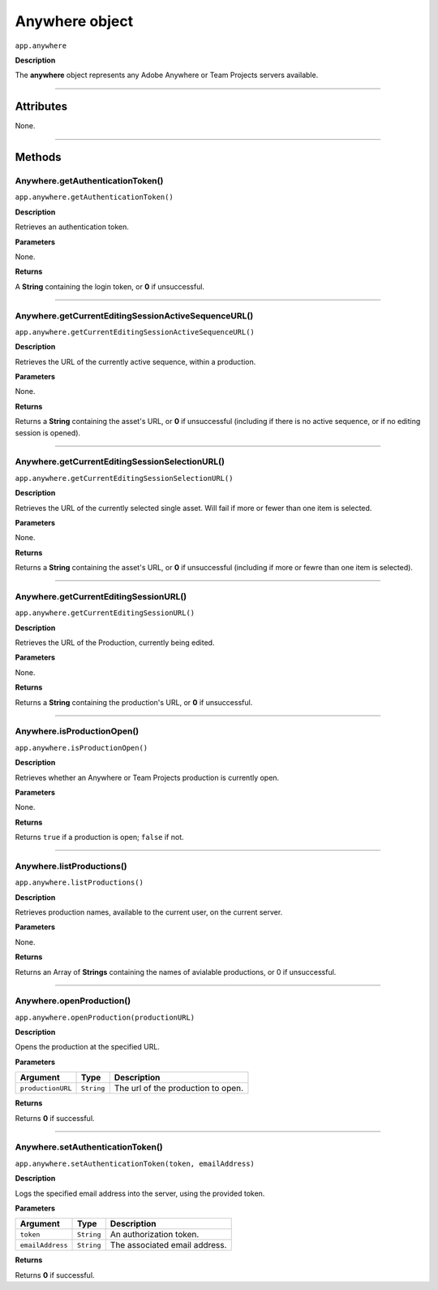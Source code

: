 .. highlight:: javascript

.. _anywhere:

Anywhere object
==========================

``app.anywhere``

**Description**

The **anywhere** object represents any Adobe Anywhere or Team Projects servers available.

----

==========
Attributes
==========

None.

----

=======
Methods
=======

.. _anywhere.getAuthenticationToken:

Anywhere.getAuthenticationToken()
*********************************************

``app.anywhere.getAuthenticationToken()``

**Description**

Retrieves an authentication token.

**Parameters**

None.

**Returns**

A **String** containing the login token, or **0** if unsuccessful.

----

.. _anywhere.getCurrentEditingSessionActiveSequenceURL:

Anywhere.getCurrentEditingSessionActiveSequenceURL()
******************************************************

``app.anywhere.getCurrentEditingSessionActiveSequenceURL()``

**Description**

Retrieves the URL of the currently active sequence, within a production.

**Parameters**

None.

**Returns**

Returns a **String** containing the asset's URL, or **0** if unsuccessful (including if there is no active sequence, or if no editing session is opened).

----

.. _anywhere.getCurrentEditingSessionSelectionURL:

Anywhere.getCurrentEditingSessionSelectionURL()
******************************************************

``app.anywhere.getCurrentEditingSessionSelectionURL()``

**Description**

Retrieves the URL of the currently selected single asset. Will fail if more or fewer than one item is selected.

**Parameters**

None.

**Returns**

Returns a **String** containing the asset's URL, or **0** if unsuccessful (including if more or fewre than one item is selected).

----

.. _anywhere.getCurrentEditingSessionURL:

Anywhere.getCurrentEditingSessionURL()
*********************************************

``app.anywhere.getCurrentEditingSessionURL()``

**Description**

Retrieves the URL of the Production, currently being edited.

**Parameters**

None.

**Returns**

Returns a **String** containing the production's URL, or **0** if unsuccessful.

----

.. _anywhere.isProductionOpen:

Anywhere.isProductionOpen()
*********************************************

``app.anywhere.isProductionOpen()``

**Description**

Retrieves whether an Anywhere or Team Projects production is currently open.

**Parameters**

None.

**Returns**

Returns ``true`` if a production is open; ``false`` if not.

----

.. _anywhere.listProductions:

Anywhere.listProductions()
*********************************************

``app.anywhere.listProductions()``

**Description**

Retrieves production names, available to the current user, on the current server. 

**Parameters**

None.

**Returns**

Returns an Array of **Strings** containing the names of avialable productions, or 0 if unsuccessful.

----

.. _anywhere.openProduction:

Anywhere.openProduction()
*********************************************

``app.anywhere.openProduction(productionURL)``

**Description**

Opens the production at the specified URL.

**Parameters**

=================  ===========  =======================
Argument           Type         Description
=================  ===========  =======================
``productionURL``  ``String``   The url of the production to open.
=================  ===========  =======================

**Returns**

Returns **0** if successful.

----

.. _anywhere.setAuthenticationToken:

Anywhere.setAuthenticationToken()
*********************************************

``app.anywhere.setAuthenticationToken(token, emailAddress)``

**Description**

Logs the specified email address into the server, using the provided token.

**Parameters**

================  ===========  =======================
Argument          Type         Description
================  ===========  =======================
``token``         ``String``   An authorization token.
``emailAddress``  ``String``   The associated email address.
================  ===========  =======================

**Returns**

Returns **0** if successful.
